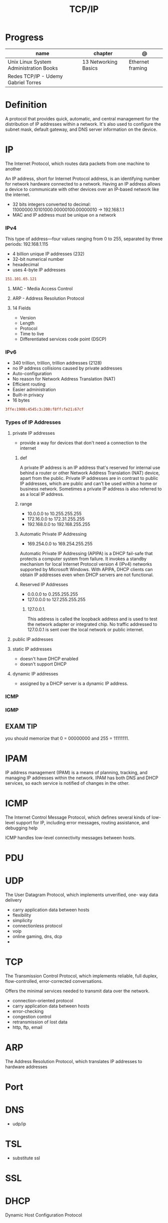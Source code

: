 #+TITLE: TCP/IP

* Progress

| name                                   | chapter              | @                |
|----------------------------------------+----------------------+------------------|
| Unix Linux System Administration Books | 13 Networking Basics | Ethernet framing |
| Redes TCP/IP - Udemy Gabriel Torres    |                      |                  |

* Definition
A protocol that provides quick, automatic, and central management for the
distribution of IP addresses within a network. It's also used to configure the
subnet mask, default gateway, and DNS server information on the device.
* IP
The Internet Protocol, which routes data packets from one machine to another

An IP address, short for Internet Protocol address, is an identifying number for
network hardware connected to a network. Having an IP address allows a device to
communicate with other devices over an IP-based network like the internet.


- 32 bits integers converted to decimal: 11000000.10101000.00000100.00000010 -> 192.168.1.1
- MAC and IP address must be unique on a network

*** IPv4
This type of address—four values ranging from 0 to 255, separated by three
periods: 192.168.1.115

- 4 billion unique IP addresses (232)
- 32-bit numerical number
- hexadecimal
- uses 4-byte IP addresses

#+begin_src conf
151.101.65.121
#+end_src

**** MAC - Media Access Control
**** ARP - Address Resolution Protocol
**** 14 Fields
- Version
- Length
- Protocol
- Time to live
- Differentiated services code point (DSCP)
*** IPv6
- 340 trillion, trillion, trillion addresses (2128)
- no IP address collisions caused by private addresses
- Auto-configuration
- No reason for Network Address Translation (NAT)
- Efficient routing
- Easier administration
- Built-in privacy
- 16 bytes

#+begin_src conf
3ffe:1900:4545:3:200:f8ff:fe21:67cf
#+end_src

*** Types of IP Addresses
**** private IP addresses
- provide a way for devices that don't need a connection to the internet

***** def
A private IP address is an IP address that's reserved for internal use behind a
router or other Network Address Translation (NAT) device, apart from the public.
Private IP addresses are in contrast to public IP addresses, which are public
and can't be used within a home or business network. Sometimes a private IP
address is also referred to as a local IP address.

***** range
- 10.0.0.0 to 10.255.255.255
- 172.16.0.0 to 172.31.255.255
- 192.168.0.0 to 192.168.255.255

***** Automatic Private IP Addressing
- 169.254.0.0 to 169.254.255.255

Automatic Private IP Addressing (APIPA) is a DHCP fail-safe that protects a
computer system from failure. It invokes a standby mechanism for local Internet
Protocol version 4 (IPv4) networks supported by Microsoft Windows. With APIPA,
DHCP clients can obtain IP addresses even when DHCP servers are not functional.

***** Reserved IP Addresses
- 0.0.0.0 to 0.255.255.255
- 127.0.0.0 to 127.255.255.255

****** 127.0.0.1.
This address is called the loopback address and is used to test the network
adapter or integrated chip. No traffic addressed to 127.0.0.1 is sent over the
local network or public internet.

**** public IP addresses
**** static IP addresses
- doesn't have DHCP enabled
-  doesn't support DHCP

**** dynamic IP addresses
- assigned by a DHCP server is a dynamic IP address.
*** ICMP
*** IGMP
** EXAM TIP
you should memorize that 0 = 00000000 and 255 = 11111111.
* IPAM
IP address management (IPAM) is a means of planning, tracking, and managing IP addresses within
the network. IPAM has both DNS and DHCP services, so each service is notified of changes in the other.
* ICMP
The Internet Control Message Protocol, which defines several kinds
of low-level support for IP, including error messages, routing assistance,
and debugging help

ICMP handles low-level connectivity messages between hosts.
* PDU
* UDP
The User Datagram Protocol, which implements unverified, one-
way data delivery

- carry application data between hosts
- flexibility
- simplicity
- connectionless protocol
- voip
- online gaming, dns, dcp
-
* TCP
The Transmission Control Protocol, which implements reliable, full
duplex, flow-controlled, error-corrected conversations.

Offers the minimal services needed to transmit data over the network.

- connection-oriented protocol
- carry application data between hosts
- error-checking
- congestion control
- retransmission of lost data
- http, ftp, email
* ARP
The Address Resolution Protocol, which translates IP addresses to
hardware addresses
* Port


* DNS
- udp/ip
* TSL
- substitute ssl
* SSL
* DHCP
Dynamic Host Configuration Protocol
* DoD Model
- Process Application
- Host-to-Host
- Internet
- Network Access
